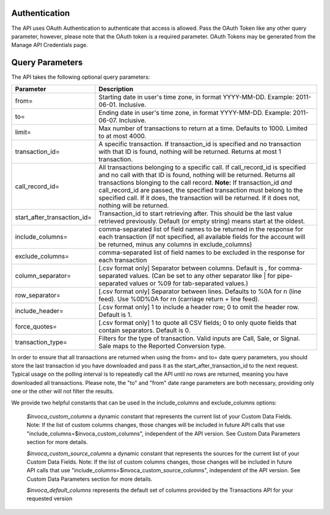 

Authentication
--------------

The API uses OAuth Authentication to authenticate that access is allowed. Pass the OAuth Token like any other query parameter, however, please note that the OAuth token is a required parameter.
OAuth Tokens may be generated from the Manage API Credentials page.

Query Parameters
----------------

The API takes the following optional query parameters:

.. list-table::
  :widths: 8 40
  :header-rows: 1
  :class: parameters

  * - Parameter
    - Description

  * - from=
    - Starting date in user's time zone, in format YYYY-MM-DD. Example: 2011-06-01. Inclusive.

  * - to=
    - Ending date in user's time zone, in format YYYY-MM-DD. Example: 2011-06-07. Inclusive.

  * - limit=
    -  Max number of transactions to return at a time. Defaults to 1000. Limited to at most 4000.

  * - transaction_id=
    - A specific transaction. If transaction_id is specified and no transaction with that ID is found, nothing will be returned. Returns at most 1 transaction.

  * - call_record_id=
    - All transactions belonging to a specific call. If call_record_id is specified and no call with that ID is found, nothing will be returned. Returns all transactions blonging to the call record. **Note:** If transaction_id *and* call_record_id are passed, the specified transaction must belong to the specified call. If it does, the transaction will be returned. If it does not, nothing will be returned.

  * - start_after_transaction_id=
    - Transaction_id to start retrieving after. This should be the last value retrieved previously. Default (or empty string) means start at the oldest.

  * - include_columns=
    - comma-separated list of field names to be returned in the response for each transaction (if not specified, all available fields for the account will be returned, minus any columns in exclude_columns)

  * - exclude_columns=
    - comma-separated list of field names to be excluded in the response for each transaction

  * - column_separator=
    - [.csv format only] Separator between columns. Default is , for comma-separated values. (Can be set to any other separator like \| for pipe-separated values or %09 for tab-separated values.)

  * - row_separator=
    -  [.csv format only] Separator between lines. Defaults to %0A for \n (line feed). Use %0D%0A for \r\n (carriage return + line feed).

  * - include_header=
    - [.csv format only] 1 to include a header row; 0 to omit the header row. Default is 1.

  * - force_quotes=
    - [.csv format only] 1 to quote all CSV fields; 0 to only quote fields that contain separators. Default is 0.

  * - transaction_type=
    - Filters for the type of transaction. Valid inputs are Call, Sale, or Signal. Sale maps to the Reported Conversion type.

In order to ensure that all transactions are returned when using the from= and to= date query parameters,
you should store the last transaction id you have downloaded and pass it as the start_after_transaction_id to the next request.
Typical usage on the polling interval is to repeatedly call the API until no rows are returned, meaning you have downloaded all transactions.
Please note, the "to" and "from" date range parameters are both necessary, providing only one or the other will not filter the results.

We provide two helpful constants that can be used in the include_columns and exclude_columns options:

    `$invoca_custom_columns` a dynamic constant that represents the current list of your Custom Data Fields. Note: If the list of custom columns changes, those changes will be included in future API calls that use "include_columns=$invoca_custom_columns", independent of the API version. See Custom Data Parameters section for more details.

    `$invoca_custom_source_columns` a dynamic constant that represents the sources for the current list of your Custom Data Fields. Note: If the list of custom columns changes, those changes will be included in future API calls that use "include_columns=$invoca_custom_source_columns", independent of the API version. See Custom Data Parameters section for more details.

    `$invoca_default_columns` represents the default set of columns provided by the Transactions API for your requested version
